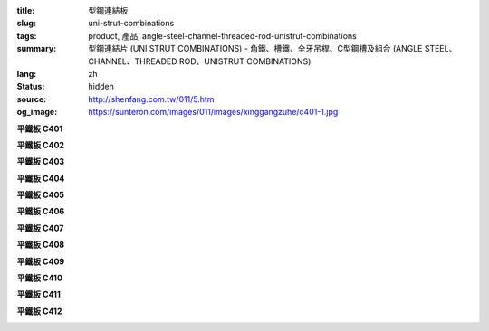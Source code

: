 :title: 型鋼連結板
:slug: uni-strut-combinations
:tags: product, 產品, angle-steel-channel-threaded-rod-unistrut-combinations
:summary: 型鋼連結片 (UNI STRUT COMBINATIONS) - 角鐵、槽鐵、全牙吊桿、C型鋼槽及組合 (ANGLE STEEL、CHANNEL、THREADED ROD、UNISTRUT COMBINATIONS)
:lang: zh
:status: hidden
:source: http://shenfang.com.tw/011/5.htm
:og_image: https://sunteron.com/images/011/images/xinggangzuhe/c401-1.jpg

.. raw:: html

  <div class="container-fluid">
    <div class="row">
      <div class="col-md-4">

**平鐵板 C401**

.. image:: {filename}/images/011/images/xinggangzuhe/c401-1.jpg
   :name: http://shenfang.com.tw/011/images/型鋼組合/C401-1.jpg
   :alt: product
   :class: img-fluid

.. image:: {filename}/images/011/images/xinggangzuhe/c401.jpg
   :name: http://shenfang.com.tw/011/images/型鋼組合/C401.jpg
   :alt: product
   :class: img-fluid

.. raw:: html

      </div>
      <div class="col-md-4">

**平鐵板 C402**

.. image:: {filename}/images/011/images/xinggangzuhe/c402-1.jpg
   :name: http://shenfang.com.tw/011/images/型鋼組合/C402-1.jpg
   :alt: product
   :class: img-fluid

.. image:: {filename}/images/011/images/xinggangzuhe/c402.jpg
   :name: http://shenfang.com.tw/011/images/型鋼組合/C402.jpg
   :alt: product
   :class: img-fluid

.. raw:: html

      </div>
      <div class="col-md-4">

**平鐵板 C403**

.. image:: {filename}/images/011/images/xinggangzuhe/c403-1.jpg
   :name: http://shenfang.com.tw/011/images/型鋼組合/C403-1.jpg
   :alt: product
   :class: img-fluid

.. image:: {filename}/images/011/images/xinggangzuhe/c403.jpg
   :name: http://shenfang.com.tw/011/images/型鋼組合/C403.jpg
   :alt: product
   :class: img-fluid

.. raw:: html

      </div>
    </div>
  </div>

.. raw:: html

  <div class="container-fluid">
    <div class="row">
      <div class="col-md-4">

**平鐵板 C404**

.. image:: {filename}/images/011/images/xinggangzuhe/c404-1.jpg
   :name: http://shenfang.com.tw/011/images/型鋼組合/C404-1.jpg
   :alt: product
   :class: img-fluid

.. image:: {filename}/images/011/images/xinggangzuhe/c404.jpg
   :name: http://shenfang.com.tw/011/images/型鋼組合/C404.jpg
   :alt: product
   :class: img-fluid

.. raw:: html

      </div>
      <div class="col-md-4">

**平鐵板 C405**

.. image:: {filename}/images/011/images/xinggangzuhe/c405-1.jpg
   :name: http://shenfang.com.tw/011/images/型鋼組合/C405-1.jpg
   :alt: product
   :class: img-fluid

.. image:: {filename}/images/011/images/xinggangzuhe/c405.jpg
   :name: http://shenfang.com.tw/011/images/型鋼組合/C405.jpg
   :alt: product
   :class: img-fluid

.. raw:: html

      </div>
      <div class="col-md-4">

**平鐵板 C406**

.. image:: {filename}/images/011/images/xinggangzuhe/c406-1.jpg
   :name: http://shenfang.com.tw/011/images/型鋼組合/C406-1.jpg
   :alt: product
   :class: img-fluid

.. image:: {filename}/images/011/images/xinggangzuhe/c406.jpg
   :name: http://shenfang.com.tw/011/images/型鋼組合/C406.jpg
   :alt: product
   :class: img-fluid

.. raw:: html

      </div>
    </div>
  </div>

.. raw:: html

  <div class="container-fluid">
    <div class="row">
      <div class="col-md-4">

**平鐵板 C407**

.. image:: {filename}/images/011/images/xinggangzuhe/c407-1.jpg
   :name: http://shenfang.com.tw/011/images/型鋼組合/C407-1.jpg
   :alt: product
   :class: img-fluid

.. image:: {filename}/images/011/images/xinggangzuhe/c407.jpg
   :name: http://shenfang.com.tw/011/images/型鋼組合/C407.jpg
   :alt: product
   :class: img-fluid

.. raw:: html

      </div>
      <div class="col-md-4">

**平鐵板 C408**

.. image:: {filename}/images/011/images/xinggangzuhe/c408-1.jpg
   :name: http://shenfang.com.tw/011/images/型鋼組合/C408-1.jpg
   :alt: product
   :class: img-fluid

.. image:: {filename}/images/011/images/xinggangzuhe/c408.jpg
   :name: http://shenfang.com.tw/011/images/型鋼組合/C408.jpg
   :alt: product
   :class: img-fluid

.. raw:: html

      </div>
      <div class="col-md-4">

**平鐵板 C409**

.. image:: {filename}/images/011/images/xinggangzuhe/c409-1.jpg
   :name: http://shenfang.com.tw/011/images/型鋼組合/C409-1.jpg
   :alt: product
   :class: img-fluid

.. image:: {filename}/images/011/images/xinggangzuhe/c409.jpg
   :name: http://shenfang.com.tw/011/images/型鋼組合/C409.jpg
   :alt: product
   :class: img-fluid

.. raw:: html

      </div>
    </div>
  </div>

.. raw:: html

  <div class="container-fluid">
    <div class="row">
      <div class="col-md-4">

**平鐵板 C410**

.. image:: {filename}/images/011/images/xinggangzuhe/c410-1.jpg
   :name: http://shenfang.com.tw/011/images/型鋼組合/C410-1.jpg
   :alt: product
   :class: img-fluid

.. image:: {filename}/images/011/images/xinggangzuhe/c410.jpg
   :name: http://shenfang.com.tw/011/images/型鋼組合/C410.jpg
   :alt: product
   :class: img-fluid

.. raw:: html

      </div>
      <div class="col-md-4">

**平鐵板 C411**

.. image:: {filename}/images/011/images/xinggangzuhe/c411-1.jpg
   :name: http://shenfang.com.tw/011/images/型鋼組合/C411-1.jpg
   :alt: product
   :class: img-fluid

.. image:: {filename}/images/011/images/xinggangzuhe/c411.jpg
   :name: http://shenfang.com.tw/011/images/型鋼組合/C411.jpg
   :alt: product
   :class: img-fluid

.. raw:: html

      </div>
      <div class="col-md-4">

**平鐵板 C412**

.. image:: {filename}/images/011/images/xinggangzuhe/c412-1.jpg
   :name: http://shenfang.com.tw/011/images/型鋼組合/C412-1.jpg
   :alt: product
   :class: img-fluid

.. image:: {filename}/images/011/images/xinggangzuhe/c412.jpg
   :name: http://shenfang.com.tw/011/images/型鋼組合/C412.jpg
   :alt: product
   :class: img-fluid

.. raw:: html

      </div>
    </div>
  </div>

